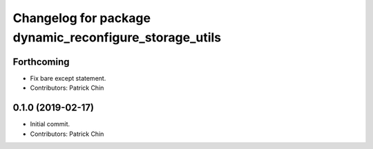 ^^^^^^^^^^^^^^^^^^^^^^^^^^^^^^^^^^^^^^^^^^^^^^^^^^^^^^^
Changelog for package dynamic_reconfigure_storage_utils
^^^^^^^^^^^^^^^^^^^^^^^^^^^^^^^^^^^^^^^^^^^^^^^^^^^^^^^

Forthcoming
-----------
* Fix bare except statement.
* Contributors: Patrick Chin

0.1.0 (2019-02-17)
------------------
* Initial commit.
* Contributors: Patrick Chin
